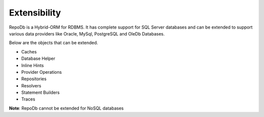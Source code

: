 Extensibility
=============

RepoDb is a Hybrid-ORM for RDBMS. It has complete support for SQL Server databases and can be extended to support various data providers like Oracle, MySql, PostgreSQL and OleDb Databases.

Below are the objects that can be extended.

- Caches
- Database Helper
- Inline Hints
- Provider Operations
- Repositories
- Resolvers
- Statement Builders
- Traces

**Note**: RepoDb cannot be extended for NoSQL databases